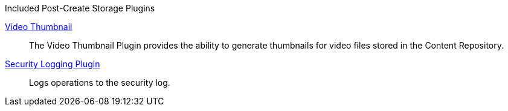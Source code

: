 
.[[_included_post-create_storage_plugins]]Included Post-Create Storage Plugins
<<_video_thumbnail_plugin,Video Thumbnail>>:: The Video Thumbnail Plugin provides the ability to generate thumbnails for video files stored in the Content Repository.

<<_security_logging_plugin,Security Logging Plugin>>:: Logs operations to the security log.

